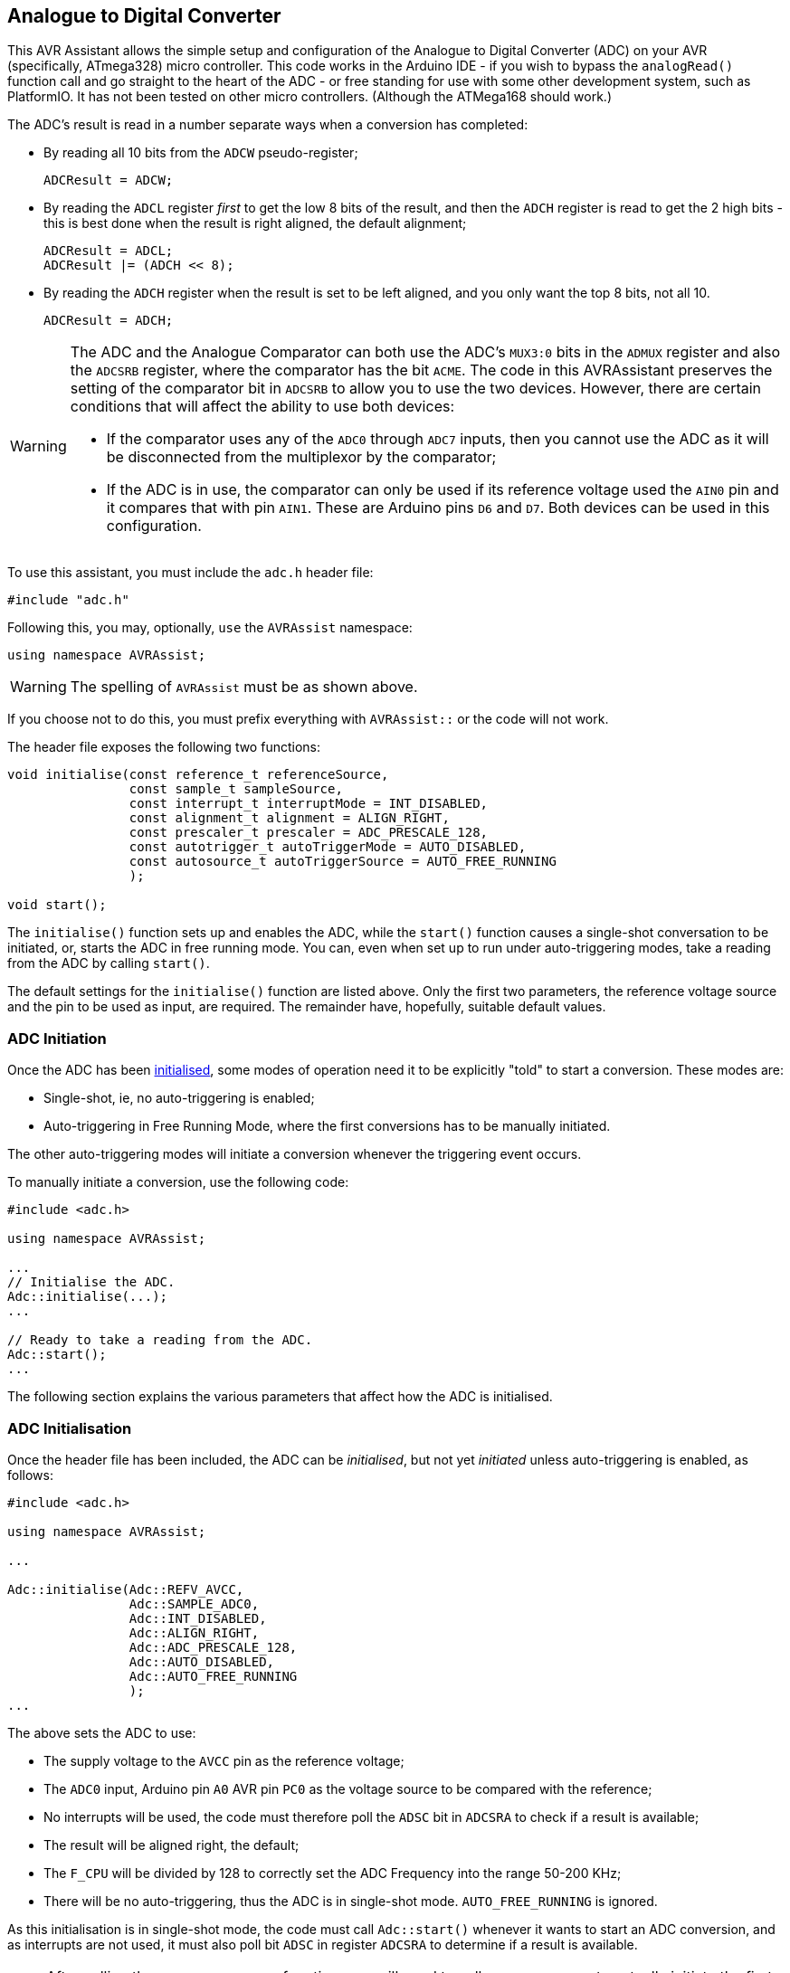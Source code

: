 == Analogue to Digital Converter

This AVR Assistant allows the simple setup and configuration of the Analogue to Digital Converter (ADC) on your AVR (specifically, ATmega328) micro controller. This code works in the Arduino IDE - if you wish to bypass the `analogRead()` function call and go straight to the heart of the ADC - or free standing for use with some other development system, such as PlatformIO. It has not been tested on other micro controllers. (Although the ATMega168 should work.)

The ADC's result is read in a number separate ways when a conversion has completed:

* By reading all 10 bits from the `ADCW` pseudo-register;
+
[source, c]
----
ADCResult = ADCW;
----
* By reading the `ADCL` register _first_ to get the low 8 bits of the result, and then the `ADCH` register is read to get the 2 high bits - this is best done when the result is right aligned, the default alignment;
+
[source, c]
----
ADCResult = ADCL;
ADCResult |= (ADCH << 8);
----
* By reading the `ADCH` register when the result is set to be left aligned, and you only want the top 8 bits, not all 10.
+
[source, c]
----
ADCResult = ADCH;
----


[WARNING]
====
The ADC and the Analogue Comparator can both use the ADC's `MUX3:0` bits in the `ADMUX` register and also the `ADCSRB` register, where the comparator has the bit `ACME`. The code in this AVRAssistant preserves the setting of the comparator bit in `ADCSRB` to allow you to use the two devices. However, there are certain conditions that will affect the ability to use both devices:

* If the comparator uses any of the `ADC0` through `ADC7` inputs, then you cannot use the ADC as it will be disconnected from the multiplexor by the comparator;
* If the ADC is in use, the comparator can only be used if its reference voltage used the `AIN0` pin and it compares that with pin `AIN1`. These are Arduino pins `D6` and `D7`. Both devices can be used in this configuration.
====

To use this assistant, you must include the `adc.h` header file:

[source, c++]
----
#include "adc.h"
----

Following this, you may, optionally, `use` the `AVRAssist` namespace:

[source, cpp]
----
using namespace AVRAssist;
----

[WARNING]
====
The spelling of `AVRAssist` must be as shown above.
====

If you choose not to do this, you must prefix everything with `AVRAssist::` or the code will not work.

The header file exposes the following two functions:

[source, cpp]
----
void initialise(const reference_t referenceSource, 
                const sample_t sampleSource, 
                const interrupt_t interruptMode = INT_DISABLED,
                const alignment_t alignment = ALIGN_RIGHT,
                const prescaler_t prescaler = ADC_PRESCALE_128,
                const autotrigger_t autoTriggerMode = AUTO_DISABLED,
                const autosource_t autoTriggerSource = AUTO_FREE_RUNNING
                );

void start();
----

The `initialise()` function sets up and enables the ADC, while the `start()` function causes a single-shot conversation to be initiated, or, starts the ADC in free running mode. You can, even when set up to run under auto-triggering modes, take a reading from the ADC by calling `start()`.

The default settings for the `initialise()` function are listed above. Only the first two parameters, the reference voltage source and the pin to be used as input, are required. The remainder have, hopefully, suitable default values.

=== ADC Initiation

Once the ADC has been <<ADC Initialisation, initialised>>, some modes of operation need it to be explicitly "told" to start a conversion. These modes are:

* Single-shot, ie, no auto-triggering is enabled;
* Auto-triggering in Free Running Mode, where the first conversions has to be manually initiated.

The other auto-triggering modes will initiate a conversion whenever the triggering event occurs.

To manually initiate a conversion, use the following code:

[source, cpp]
----
#include <adc.h>

using namespace AVRAssist;

...
// Initialise the ADC.
Adc::initialise(...);
...

// Ready to take a reading from the ADC.
Adc::start();
...
----

The following section explains the various parameters that affect how the ADC is initialised.


=== ADC Initialisation

Once the header file has been included, the ADC can be _initialised_, but not yet _initiated_ unless auto-triggering is enabled, as follows:

[source,cpp]
----
#include <adc.h>

using namespace AVRAssist;

...

Adc::initialise(Adc::REFV_AVCC, 
                Adc::SAMPLE_ADC0,
                Adc::INT_DISABLED,
                Adc::ALIGN_RIGHT,
                Adc::ADC_PRESCALE_128,
                Adc::AUTO_DISABLED,
                Adc::AUTO_FREE_RUNNING
                );
...
----

The above sets the ADC to use:

* The supply voltage to the `AVCC` pin as the reference voltage;
* The `ADC0` input, Arduino pin `A0` AVR pin `PC0` as the voltage source to be compared with the reference;
* No interrupts will be used, the code must therefore poll the `ADSC` bit in `ADCSRA` to check if a result is available;
* The result will be aligned right, the default;
* The `F_CPU` will be divided by 128 to correctly set the ADC Frequency into the range 50-200 KHz;
* There will be no auto-triggering, thus the ADC is in single-shot mode. `AUTO_FREE_RUNNING` is ignored.

As this initialisation is in single-shot mode, the code must call `Adc::start()` whenever it wants to start an ADC conversion, and as interrupts are not used, it must also poll bit `ADSC` in register `ADCSRA` to determine if a result is available.

[NOTE]
====
After calling the `Adc::initialise()` function, you will need to call `Adc::ADCStart()` to actually initiate the first conversion. This is only required when you are using either the single shot, or, the free running mode of the ADC. The other modes will be initiated by the appropriate trigger event.

Only the first two parameters to the `initialise()` function are mandatory, the remainder should have good enough defaults.
====


==== Reference Voltage Source

The ADC can be configured to use one of three separate voltage sources as the reference voltage, these being:

[width=100%, cols="20%,80%"]
|===

| *Parameter* | *Description*

| REFV_AREF | AREF pin has the reference voltage.
| REFV_AVCC | AVCC pin has the reference voltage.
| REFV_BANDGAP | The reference is the internal 1.1V bandgap reference. This must be selected if the <<Sample Voltage Source, sample source>> is `ADC8`.

|===

[WARNING]
====
The data sheet advises strongly, that you do not change to `REFV_AVCC` or `REFV_BANDGAP` if the `AREF` pin is connected to _any_ external source of voltage. You will let the magic blue smoke out if you do.

Many of the 'breadboard Arduinos' on the internet, show the `AREF` pin connected to 5V - this is a bad thing if you ever configure the ADC (or the Analogue Comparator) to use either of the internal voltage sources as a reference.

The only thing you should connect to the `AREF` pin is a 100nF capacitor to ground.
====

You use this parameter, which is mandatory, to define the reference voltage to be used, as follows:

[source,cpp]
----
#include <adc.h>

using namespace AVRAssist;

...

Adc::initialise(Adc::REFV_AVCC,             <1>
                Adc::SAMPLE_ADC0,
                Adc::INT_DISABLED,
                Adc::ALIGN_RIGHT,
                Adc::ADC_PRESCALE_128,
                Adc::AUTO_DISABLED,
                Adc::AUTO_FREE_RUNNING
                );
...
----
<1> The ADC will be set up using the voltage on pin `AVCC` as its reference voltage.

[NOTE]
====
When using  the `SAMPLE_ADC8` input, see <<Sample Voltage Source, below>>, the reference voltage must be the internal bandgap 1.1v reference.
====

==== Sample Voltage Source

The ADC needs a second voltage source, this one is to be compared with the reference voltage described above. The following values are permitted:

[width=100%, cols="25%,75%"]
|===

| *Parameter* | *Description*
| SAMPLE_ADC0 | Compare the voltage on pin `PC0` (Arduino `A0`) with the reference voltage.
| SAMPLE_ADC1 | Compare the voltage on pin `PC1` (Arduino `A1`) with the reference voltage.
| SAMPLE_ADC2 | Compare the voltage on pin `PC2` (Arduino `A2`) with the reference voltage.
| SAMPLE_ADC3 | Compare the voltage on pin `PC3` (Arduino `A3`) with the reference voltage.
| SAMPLE_ADC4 | Compare the voltage on pin `PC4` (Arduino `A4`) with the reference voltage.
| SAMPLE_ADC5 | Compare the voltage on pin `PC5` (Arduino `A5`) with the reference voltage.
| SAMPLE_ADC6 | Compare the voltage on pin `ADC6` with the reference voltage. (SMD version only.)
| SAMPLE_ADC7 | Compare the voltage on pin `ADC7` with the reference voltage. (SMD version only.)
| SAMPLE_ADC8 | Use the internal temperature sensor. The reference voltage must be `REFV_BANDGAP` in this case.
| SAMPLE_BANDGAP | Compare the internal 1.1V bandgap voltage with the reference voltage.
| SAMPLE_GND | Compare `GND` with the reference voltage. The result is always zero.
|===

[NOTE]
====
The various dual inline versions of the ATmega328 do not have pins `ADC6` and `ADC7`, those two are only present on the surface mount versions. Some Arduino Uno clones have been built with a surface mount version of the ATmega328, and on those boards, _some_ manufacturers have connected these two pins to a header while others leave them unconnected.

Input `SAMPLE_ADC8`  is the internal temperature sensor built in to the micro-controller. When using that input, you must select the internal bandgap 1.1V <<Reference Voltage Source, reference voltage>>. It cannot be used in auto-triggering mode.

The last two options look a bit weird. However, it does allow you to see whether or not the ADC returns zero for a `GND` voltage, or, to determine if the internal 1.1V bandgap voltage is actually 1.1 when compared with some other reference voltage. On my Arduino Duemilanove, I get 1.1-1.2V when using `AVCC` as the reference, which is 5V.
====

You use this parameter to define which pin will be use to source the voltage to be compared against the reference voltage.

[source,cpp]
----
#include <adc.h>

using namespace AVRAssist;

...

Adc::initialise(Adc::REFV_AVCC, 
                Adc::SAMPLE_ADC0,           <1>
                Adc::INT_DISABLED,
                Adc::ALIGN_RIGHT,
                Adc::ADC_PRESCALE_128,
                Adc::AUTO_DISABLED,
                Adc::AUTO_FREE_RUNNING
                );
...
----
<1> The ADC will be set up to compare the voltage on Arduino pin `A0`, AVR pin `PC0` with the reference voltage.



==== Interrupts
The ADC has a single interrupt, which is fired when the ADC has completed a conversion and a result is available in `ADCH` and `ADCL`. The permitted values for this parameter, which is optional and defaults to `INT_DISABLED` are:

[width=100%, cols="20%,80%"]
|===

| *Parameter* | *Description*
| INT_DISABLED | The ADC will not raise any interrupts. The code is assumed to be monitoring bit `ACSC` in register `ADCSRA` to determine when the result is available.
| INT_ENABLED  | When the ADC has completed a conversion, the `ADC` interrupt will be fired, you are required to create an interrupt handler for it - `ISR(ADC_vect)`.

|===

An example of initialising the ADC using this parameter is:

[source, cpp]
----
volatile uint16_t ADCResult = 0;

...

ISR(ADC_vect) {
    ADCResult = ADCW;
}

...

Adc::initialise(Adc::REFV_AVCC, 
                Adc::SAMPLE_ADC0,
                Adc::INT_ENABLED,           <1>
                Adc::ALIGN_RIGHT,
                Adc::ADC_PRESCALE_128,
                Adc::AUTO_DISABLED,
                Adc::AUTO_FREE_RUNNING
                );
...
----
<1> The ADC will be set up so that the interrupt will be fired whenever the ADC completes a conversion. This will cause the ISR to be executed and the conversion result will be copied into the global variable `ADCResult`.

[WARNING]
====
On an Arduino board, global interrupts are enabled as part of the Arduino initialisation code. Under other development systems, PlatformIO for example, this is not the case. Therefore, if you are developing on a system other than the Arduino IDE, and you wish to use interrupts with the ADC, then your code must enable global interrupts by calling the `sei()` function. `adc.h` will not automatically enable interrupts for you, as it is possible that this could interfere with other code in your application.
====


==== Result Alignment

The ADC, at least on the ATmega328P, has a 10 bit resolution, and returns the result of a conversion as a number between 0 (representing `GND`) and 1,023 representing whatever voltage has been used as the reference voltage. The result is too big to fit into a single register of 8 bits, so two bits will always be held in another register. The two registers are `ADCH` and `ADCL` for the high and low parts of the result. The ADC's result can be right aligned, the default, or left aligned. 

Depending on the requested alignment of the result, set by using `Adc::ALIGN_RIGHT` and `Adc::ALIGN_LEFT` (see below), these registers hold the following bits of the result:

// If the backend is PDF then do this.
ifdef::backend-pdf[]
[width=60%, cols="33%33%33%", align = "center"]
endif::[]

// If the backend is html, then do this instead.
ifdef::backend-html5[]
[width=60%, cols="33%33%33%", float = "center"]
endif::[]

|===
^| *Alignment* ^| *Result ADCH* ^| *Result ADCL*

>| ALIGN_RIGHT ^| xxxxxx98 ^| 76543210
| ALIGN_LEFT   ^| 98765432 ^| 10xxxxxx

|===

In the above, 'x' means we don't care about this bit of the result as it is outside the 10 bit resolution of the ADC.

The valid options for this optional parameter to `Adc::initialise()` are:

[width=100%, cols="20%,80%"]
|===

| *Parameter* | *Description*
| ALIGN_RIGHT | This is the default for the ADC at power on/reset etc. The top 2 bits of the result will be found in `ADCH` and the lower 8 bits in `ADCL` as described above.
| ALIGN_LEFT  | In this alignment, The bottom 2 bits of the result will be found in `ADCL` and the higher 8 bits in `ADCH` as described above.

|===


An example of initialising the ADC using this parameter, which is optional and defaults to `Adc::ALIGN_RIGHT`, is:

[source, cpp]
----
Adc::initialise(Adc::REFV_AVCC, 
                Adc::SAMPLE_ADC0,
                Adc::INT_DISABLED,
                Adc::ALIGN_LEFT,           <1>
                Adc::ADC_PRESCALE_128,
                Adc::AUTO_DISABLED,
                Adc::AUTO_FREE_RUNNING
                );
...
----
<1> The ADC will be set up so that the result of a conversion will be returned left aligned.


==== ADC Prescaler

To obtain the full 10 bit resolution of the ADC result, it is required to run the ADC with its clock speed somewhere in the range between 50 KHz and 200 KHz. To this end, the ADC has its own prescaler which can be used to divide the system clock speed, `F_CPU`, down to enable the ADC to operate in it's most preferred frequency range. If you need all 10 bits of the ADC result, then you must make sure that you configure the ADC to run within the desired frequency range.

You can enable the ADC clock speed to be faster, or slower, than the ideal frequency if the full 10 bit resolution of the result is not required. Unfortunately, the Data Sheet doesn't specify how many bits of the result will be accurate at different ADC clock frequencies. 

It's probably best to stay in range.

The permitted values for this parameter, which is optional, and default to `ADC_PRESCALE_128`, are:

[width=100%, cols="25%,75%"]
|===

| *Parameter* | *Description*

| ADC_PRESCALE_1   | Divide `F_CPU` by 1
| ADC_PRESCALE_2   | Divide `F_CPU` by 2
| ADC_PRESCALE_4   | Divide `F_CPU` by 4
| ADC_PRESCALE_8   | Divide `F_CPU` by 8
| ADC_PRESCALE_16  | Divide `F_CPU` by 16
| ADC_PRESCALE_32  | Divide `F_CPU` by 32
| ADC_PRESCALE_64  | Divide `F_CPU` by 64
| ADC_PRESCALE_128 | Divide `F_CPU` by 128

|===

The default for this parameter is `ADC_PRESCALE_128` as that is the most appropriate prescaler value for any Arduino running at 16 MHz or above. For devices running at 8 MHz, then `ADC_PRESCALE_64` is suitable and for 1 MHz devices, the factory default, `ADC_PRESCALE_8` is appropriate. Devices running at speeds above 26MHz cannot configure a prescaler that will allow the ADC to operate at its desired frequency. 

The following  table gives a number of potential `F_CPU` frequency ranges and the appropriate prescaler to keep the ADC running at its ideal speed.


// If the backend is PDF then do this.
ifdef::backend-pdf[]
[width=50%, cols="30%,70%", align = "center"]
endif::[]

// If the backend is html, then do this instead.
ifdef::backend-html5[]
[width=50%, cols="30%,70%", float = "center"]
endif::[]
|===

^| *F_CPU* ^| *Prescaler*

^| 1     ^| 8
^| 2-3   ^| 16
^| 4-6   ^| 32
^| 7-12  ^| 64
^| 13-25 ^| 128 
^| 26+   ^| No prescaler available.

|===

[NOTE]
====
Obviously, not all frequencies within the ranges given above are available for `F_CPU`, but the above are the ranges where the given prescaler applies. Who knows, there might be someone out there using a 555 timer, or similar, to generate some weird and wonderful clocks!
====

An example of initialising the ADC using this optional parameter is:

[source, cpp]
----
Adc::initialise(Adc::REFV_AVCC, 
                Adc::SAMPLE_ADC0,
                Adc::INT_DISABLED,
                Adc::ALIGN_LEFT,
                Adc::ADC_PRESCALE_128,      <1>
                Adc::AUTO_DISABLED,
                Adc::AUTO_FREE_RUNNING
                );
...
----
<1> The ADC will be set up so that the `F_CPU` clock is divided by 128 to obtain the ADC clock frequency..


==== Auto Triggering

The ADC can be left to fire off a conversion any time that a certain event happens. This is called auto-triggering and allows other parts of the micro-controller to initiate a conversion. There are three cases when the ADC must be started manually in code:

* When running in single-shot mode (`Adc::AUTO_DISABLED`);
* When running in auto-triggering mode with the trigger source set to `Adc::AUTO_FREE_RUNNING`;
* When using the internal temperature sensor - `SAMPLE_ADC8`.

The permitted values for this parameter are:

[width=100%, cols="20%,80%"]
|===

| *Parameter* | *Description*
| AUTO_DISABLED | The ADC will run in single-shot mode. It will not carry out a conversion until manually initiated in code.
| AUTO_ENABLED  | The ADC will be running in auto-triggering mode. If the trigger is `AUTO_FREE_RUNNING` then the ADC will not begin running until manually started in code.

|===

An example of initialising the ADC using this optional parameter is:

[source, cpp]
----
Adc::initialise(Adc::REFV_AVCC, 
                Adc::SAMPLE_ADC0,
                Adc::INT_DISABLED,
                Adc::ALIGN_LEFT,
                Adc::ADC_PRESCALE_128,
                Adc::AUTO_ENABLED,          <1>
                Adc::AUTO_FREE_RUNNING
                );
...
----
<1> The ADC will be set up so that it will be triggered automatically, depending on the setting of the following parameter.

[NOTE]
====
You cannot use any of these modes when the <<Sample Voltage Source, sample voltage input>> is selected as `SAMPLE_ADC8` as the internal temperature sensor cannot be run in auto-triggering mode.
====


==== Auto Trigger Source

When the ADC is configured to run in auto-triggering mode, there must be a source trigger that will initiate an ADC conversion, without necessarily requiring the conversion to be started manually by code.

The permitted values for this parameter are:

[width=100%, cols="30%,70%"]
|===

| *Parameter* | *Description*

| AUTO_FREE_RUNNING     | Free Running, requires manual start, but will continue initiating new conversions as soon as the current one completes.
| AUTO_COMPARATOR       | The Analogue comparator will initiate a conversion when the `ACO` bit goes `HIGH`.
| AUTO_INT0             | External interrupt 0.
| AUTO_TIMER0_MATCH_A   | Timer/counter 0 compare match A.
| AUTO_TIMER0_OVERFLOW  | Timer/counter 0 overflow.
| AUTO_TIMER1_MATCH_B   | Timer/counter 1 compare match B.
| AUTOI_TIMER1_OVERFLOW | Timer/counter 1 overflow.
| AUTO_TIMER1_CAPTURE   | Timer/counter 1 input capture.

|===

The data sheet advises that the ADC will be automatically triggered whenever the triggering event shows a positive edge. Whatever that means given the above triggering sources!

In `AUTO_FREE_RUNNING` mode, there is no automatic start, the ADC must be initiated with a manual start request. However, after the first conversion completes, the ADC will trigger itself to keep on making readings as soon as the current one completes.

The default for this parameter is `AUTO_FREE_RUNNING` but this has no effect unless the <<Auto Triggering, auto trigger>> parameter specified `AUTO_ENABLED`.

An example of initialising the ADC using this optional parameter is:

[source, cpp]
----
Adc::initialise(Adc::REFV_AVCC, 
                Adc::SAMPLE_ADC0,
                Adc::INT_DISABLED,
                Adc::ALIGN_LEFT,
                Adc::ADC_PRESCALE_128,
                Adc::AUTO_ENABLED,
                Adc::AUTO_FREE_RUNNING      <1>
                );
...
----
<1> The ADC will be set up so that after the manual initiation, it will continue to make conversions as soon as one finishes. In this mode it's advised to use an interrupt to indicate when your code can grab the current result from the ADC. The example above doesn't do this and this implies that while it wants the ADC to free run, it's not really interested in grabbing _every_ conversion result. 
